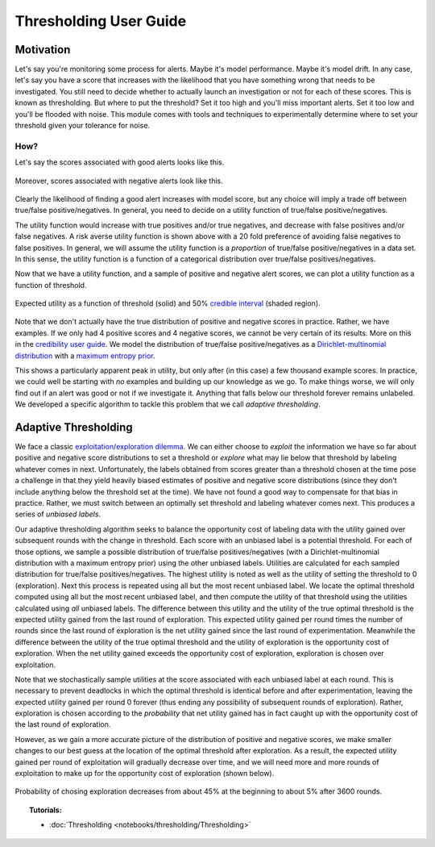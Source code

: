 ###########
Thresholding User Guide
###########

**********
Motivation
**********

Let's say you're monitoring some process for alerts. Maybe it's model
performance. Maybe it's model drift. In any case, let's say you have a score
that increases with the likelihood that you have something wrong that needs to be
investigated. You still need to decide whether to actually launch an
investigation or not for each of these scores. This is known as thresholding.
But where to put the threshold? Set it too high and you'll miss important
alerts. Set it too low and you'll be flooded with noise. This module comes with
tools and techniques to experimentally determine where to set your threshold
given your tolerance for noise.

How?
====

Let's say the scores associated with good alerts looks like this.

.. figure:: images/thresholding_positive_scores.png
    :width: 500px
    :align: center
    :height: 500px
    :alt: alternate text
    :figclass: align-center

Moreover, scores associated with negative alerts look like this.

.. figure:: images/thresholding_negative_scores.png
    :width: 500px
    :align: center
    :height: 500px
    :alt: alternate text
    :figclass: align-center

Clearly the likelihood of finding a good alert increases with model score, but
any choice will imply a trade off between true/false positive/negatives. In
general, you need to decide on a utility function of true/false
positive/negatives.

.. code-block:: python
    def utility(tp, fp, tn, fn):
        return tp - 20 * fn - fp

The utility function would increase with true positives and/or true negatives,
and decrease with false positives and/or false negatives. A risk averse utility
function is shown above with a 20 fold preference of avoiding false negatives
to false positives. In general, we will assume the utility function is a
*proportion* of true/false positive/negatives in a data set. In this sense, the
utility function is a function of a categorical distribution over true/false
positives/negatives.

Now that we have a utility function, and a sample of positive and negative alert
scores, we can plot a utility function as a function of threshold.

.. figure:: images/thresholding_expected_utility.png
    :width: 500px
    :align: center
    :height: 400px
    :alt: alternate text
    :figclass: align-center

    Expected utility as a function of threshold (solid) and 50%
    `credible interval
    <https://en.wikipedia.org/wiki/Credible_interval>`_ (shaded
    region).

Note that we don't actually have the true distribution of positive
and negative scores in practice. Rather, we have examples. If we
only had 4 positive scores and 4 negative scores, we cannot be very
certain of its results. More on this in the `credibility user guide
<credibility_user_guide>`_. We model the distribution of true/false
positive/negatives as a `Dirichlet-multinomial distribution
<https://en.wikipedia.org/wiki/Dirichlet-multinomial_distribution>`_ with
a `maximum entropy prior
<https://en.wikipedia.org/wiki/Principle_of_maximum_entropy>`_.

This shows a particularly apparent peak in utility, but only after (in this
case) a few thousand example scores. In practice, we could well be starting
with *no* examples and building up our knowledge as we go. To make things
worse, we will only find out if an alert was good or not if we investigate it.
Anything that falls below our threshold forever remains unlabeled. We developed
a specific algorithm to tackle this problem that we call *adaptive
thresholding*.

***********
Adaptive Thresholding
***********

We face a classic `exploitation/exploration dilemma
<https://en.wikipedia.org/wiki/Reinforcement_learning>`_. We can either choose
to *exploit* the information we have so far about positive and negative score
distributions to set a threshold or *explore* what may lie below that threshold
by labeling whatever comes in next. Unfortunately, the labels obtained from
scores greater than a threshold chosen at the time pose a challenge in that
they yield heavily biased estimates of positive and negative score
distributions (since they don't include anything below the threshold set at the
time). We have not found a good way to compensate for that bias in practice.
Rather, we must switch between an optimally set threshold and labeling
whatever comes next. This produces a series of *unbiased labels*.

Our adaptive thresholding algorithm seeks to balance the
opportunity cost of labeling data with the utility gained over subsequent
rounds with the change in threshold. Each score with an unbiased label is a
potential threshold. For each of those options, we sample a possible
distribution of true/false positives/negatives (with a Dirichlet-multinomial
distribution with a maximum entropy prior) using the other unbiased labels.
Utilities are calculated for each sampled distribution for true/false
positives/negatives. The highest utility is noted as well as the utility of
setting the threshold to 0 (exploration). Next this process is repeated using
all but the most recent unbiased label. We locate the optimal threshold
computed using all but the most recent unbiased label, and then compute the
utility of that threshold using the utilities calculated using *all* unbiased
labels. The difference between this utility and the utility of the true optimal
threshold is the expected utility gained from the last round of exploration.
This expected utility gained per round times the number of rounds since the
last round of exploration is the net utility gained since the last round of
experimentation. Meanwhile the difference between the utility of the true
optimal threshold and the utility of exploration is the opportunity cost of
exploration. When the net utility gained exceeds the opportunity cost of
exploration, exploration is chosen over exploitation.

Note that we stochastically sample utilities at the score associated with each
unbiased label at each round. This is necessary to prevent deadlocks in which
the optimal threshold is identical before and after experimentation, leaving
the expected utility gained per round 0 forever (thus ending any possibility of
subsequent rounds of exploration). Rather, exploration is chosen according to
the *probability* that net utility gained has in fact caught up with the
opportunity cost of the last round of exploration.

However, as we gain a more accurate picture of the distribution of positive and
negative scores, we make smaller changes to our best guess at the location of
the optimal threshold after exploration. As a result, the expected utility
gained per round of exploitation will gradually decrease over time, and we will
need more and more rounds of exploitation to make up for the opportunity cost
of exploration (shown below).

.. figure:: images/thresholding_exploration_proportion.png
    :width: 500px
    :align: center
    :height: 500px
    :alt: alternate text
    :figclass: align-center

    Probability of chosing exploration decreases from about 45% at the
    beginning to about 5% after 3600 rounds.


.. topic:: Tutorials:

    * :doc:`Thresholding <notebooks/thresholding/Thresholding>`

.. bibliography:: refs.bib
    :cited:
